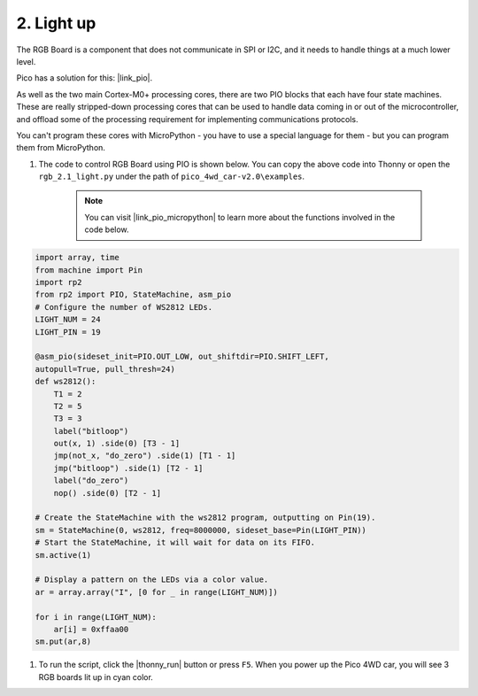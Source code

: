 2. Light up
========================

The RGB Board is a component that does not communicate in SPI or I2C, and it needs to handle things at a much lower level.

Pico has a solution for this: |link_pio|.

As well as the two main Cortex-M0+ processing cores, there are two PIO blocks that each have four state machines. These are really stripped-down processing cores that can be used to handle data coming in or out of the microcontroller, and offload some of the processing requirement for implementing communications protocols.

You can't program these cores with MicroPython - you have to use a special language for them - but you can program them from MicroPython.


#. The code to control RGB Board using PIO is shown below. You can copy the above code into Thonny or open the ``rgb_2.1_light.py`` under the path of ``pico_4wd_car-v2.0\examples``.

    .. note::

        You can visit |link_pio_micropython| to learn more about the functions involved in the code below.

.. code-block:: python

    import array, time
    from machine import Pin
    import rp2
    from rp2 import PIO, StateMachine, asm_pio
    # Configure the number of WS2812 LEDs.
    LIGHT_NUM = 24
    LIGHT_PIN = 19

    @asm_pio(sideset_init=PIO.OUT_LOW, out_shiftdir=PIO.SHIFT_LEFT, 
    autopull=True, pull_thresh=24)
    def ws2812():
        T1 = 2
        T2 = 5
        T3 = 3
        label("bitloop")
        out(x, 1) .side(0) [T3 - 1]
        jmp(not_x, "do_zero") .side(1) [T1 - 1]
        jmp("bitloop") .side(1) [T2 - 1]
        label("do_zero")
        nop() .side(0) [T2 - 1]
    
    # Create the StateMachine with the ws2812 program, outputting on Pin(19).
    sm = StateMachine(0, ws2812, freq=8000000, sideset_base=Pin(LIGHT_PIN))
    # Start the StateMachine, it will wait for data on its FIFO.
    sm.active(1)

    # Display a pattern on the LEDs via a color value.
    ar = array.array("I", [0 for _ in range(LIGHT_NUM)])

    for i in range(LIGHT_NUM):
        ar[i] = 0xffaa00
    sm.put(ar,8)   

#. To run the script, click the |thonny_run| button or press ``F5``. When you power up the Pico 4WD car, you will see 3 RGB boards lit up in cyan color.

